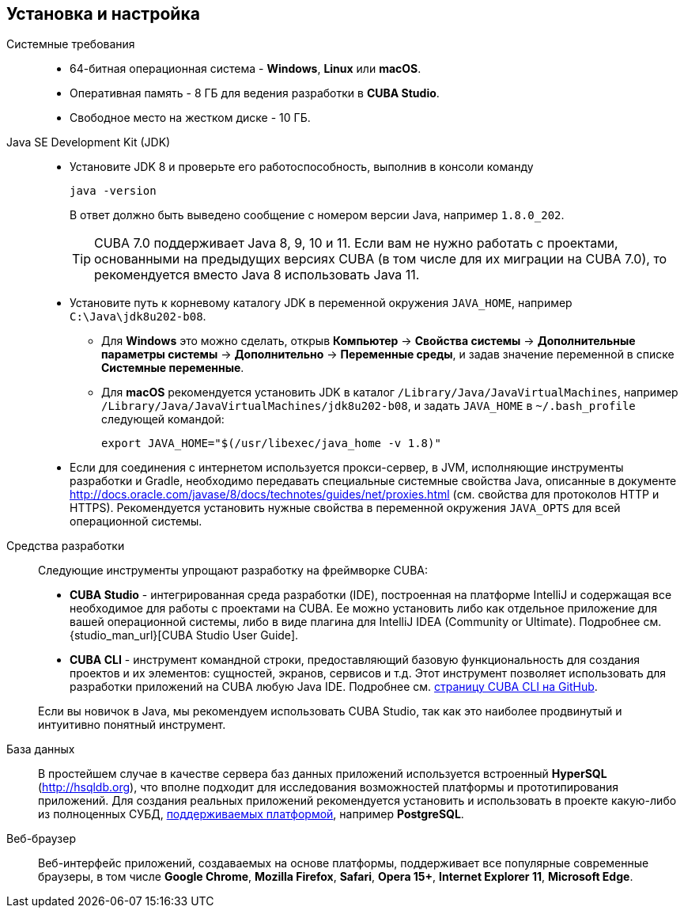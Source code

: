 [[setup]]
== Установка и настройка

Системные требования::

* 64-битная операционная система - *Windows*, *Linux* или *macOS*.

* Оперативная память - 8 ГБ для ведения разработки в *CUBA Studio*.

* Свободное место на жестком диске - 10 ГБ.

Java SE Development Kit (JDK)::
+
--
* Установите JDK 8 и проверьте его работоспособность, выполнив в консоли команду
+
`java -version`
+
В ответ должно быть выведено сообщение с номером версии Java, например `++1.8.0_202++`.
+
[TIP]
====
CUBA 7.0 поддерживает Java 8, 9, 10 и 11. Если вам не нужно работать с проектами, основанными на предыдущих версиях CUBA (в том числе для их миграции на CUBA 7.0), то рекомендуется вместо Java 8 использовать Java 11.
====

* Установите путь к корневому каталогу JDK в переменной окружения `++JAVA_HOME++`, например `++C:\Java\jdk8u202-b08++`.

** Для *Windows* это можно сделать, открыв *Компьютер* → *Свойства системы* → *Дополнительные параметры системы* → *Дополнительно* → *Переменные среды*, и задав значение переменной в списке *Системные переменные*.

** Для *macOS* рекомендуется установить JDK в каталог `/Library/Java/JavaVirtualMachines`, например `/Library/Java/JavaVirtualMachines/jdk8u202-b08`, и задать `JAVA_HOME` в `~/.bash_profile` следующей командой:
+
`export JAVA_HOME="$(/usr/libexec/java_home -v 1.8)"`

* Если для соединения с интернетом используется прокси-сервер, в JVM, исполняющие инструменты разработки и Gradle, необходимо передавать специальные системные свойства Java, описанные в документе http://docs.oracle.com/javase/8/docs/technotes/guides/net/proxies.html (см. свойства для протоколов HTTP и HTTPS). Рекомендуется установить нужные свойства в переменной окружения `++JAVA_OPTS++` для всей операционной системы.
--

Cредства разработки::
+
--
Следующие инструменты упрощают разработку на фреймворке CUBA:

* *CUBA Studio* - интегрированная среда разработки (IDE), построенная на платформе IntelliJ и содержащая все необходимое для работы с проектами на CUBA. Ее можно установить либо как отдельное приложение для вашей операционной системы, либо в виде плагина для IntelliJ IDEA (Community or Ultimate). Подробнее см. {studio_man_url}[CUBA Studio User Guide].

* *CUBA CLI* - инструмент командной строки, предоставляющий базовую функциональность для создания проектов и их элементов: сущностей, экранов, сервисов и т.д. Этот инструмент позволяет использовать для разработки приложений на CUBA любую Java IDE. Подробнее см. https://github.com/cuba-platform/cuba-cli[страницу CUBA CLI на GitHub].

Если вы новичок в Java, мы рекомендуем использовать CUBA Studio, так как это наиболее продвинутый и интуитивно понятный инструмент.
--

База данных::
+
--
В простейшем случае в качестве сервера баз данных приложений используется встроенный *HyperSQL* (link:$$http://hsqldb.org$$[http://hsqldb.org]), что вполне подходит для исследования возможностей платформы и прототипирования приложений. Для создания реальных приложений рекомендуется установить и использовать в проекте какую-либо из полноценных СУБД, <<dbms_types,поддерживаемых платформой>>, например *PostgreSQL*.
--

Веб-браузер::
+
--
Веб-интерфейс приложений, создаваемых на основе платформы, поддерживает все популярные современные браузеры, в том числе *Google Chrome*, *Mozilla Firefox*, *Safari*, *Opera 15+*, *Internet Explorer 11*, *Microsoft Edge*.
--


